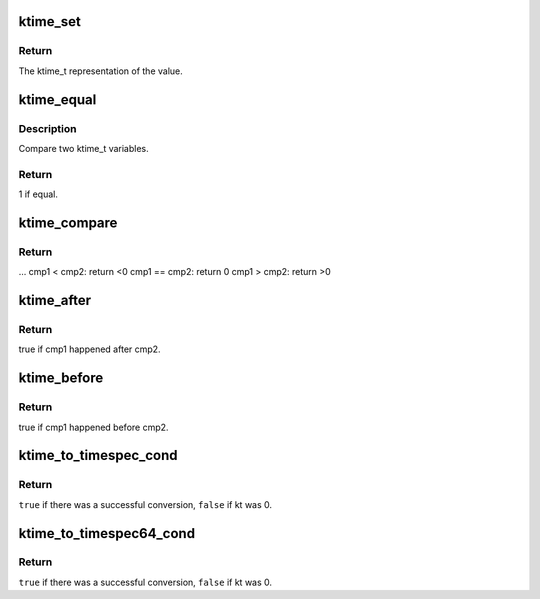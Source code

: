 .. -*- coding: utf-8; mode: rst -*-
.. src-file: include/linux/ktime.h

.. _`ktime_set`:

ktime_set
=========

.. c:function:: ktime_t ktime_set(const s64 secs, const unsigned long nsecs)

    Set a ktime_t variable from a seconds/nanoseconds value

    :param const s64 secs:
        seconds to set

    :param const unsigned long nsecs:
        nanoseconds to set

.. _`ktime_set.return`:

Return
------

The ktime_t representation of the value.

.. _`ktime_equal`:

ktime_equal
===========

.. c:function:: int ktime_equal(const ktime_t cmp1, const ktime_t cmp2)

    Compares two ktime_t variables to see if they are equal

    :param const ktime_t cmp1:
        comparable1

    :param const ktime_t cmp2:
        comparable2

.. _`ktime_equal.description`:

Description
-----------

Compare two ktime_t variables.

.. _`ktime_equal.return`:

Return
------

1 if equal.

.. _`ktime_compare`:

ktime_compare
=============

.. c:function:: int ktime_compare(const ktime_t cmp1, const ktime_t cmp2)

    Compares two ktime_t variables for less, greater or equal

    :param const ktime_t cmp1:
        comparable1

    :param const ktime_t cmp2:
        comparable2

.. _`ktime_compare.return`:

Return
------

...
cmp1  < cmp2: return <0
cmp1 == cmp2: return 0
cmp1  > cmp2: return >0

.. _`ktime_after`:

ktime_after
===========

.. c:function:: bool ktime_after(const ktime_t cmp1, const ktime_t cmp2)

    Compare if a ktime_t value is bigger than another one.

    :param const ktime_t cmp1:
        comparable1

    :param const ktime_t cmp2:
        comparable2

.. _`ktime_after.return`:

Return
------

true if cmp1 happened after cmp2.

.. _`ktime_before`:

ktime_before
============

.. c:function:: bool ktime_before(const ktime_t cmp1, const ktime_t cmp2)

    Compare if a ktime_t value is smaller than another one.

    :param const ktime_t cmp1:
        comparable1

    :param const ktime_t cmp2:
        comparable2

.. _`ktime_before.return`:

Return
------

true if cmp1 happened before cmp2.

.. _`ktime_to_timespec_cond`:

ktime_to_timespec_cond
======================

.. c:function:: bool ktime_to_timespec_cond(const ktime_t kt, struct timespec *ts)

    convert a ktime_t variable to timespec format only if the variable contains data

    :param const ktime_t kt:
        the ktime_t variable to convert

    :param struct timespec \*ts:
        the timespec variable to store the result in

.. _`ktime_to_timespec_cond.return`:

Return
------

\ ``true``\  if there was a successful conversion, \ ``false``\  if kt was 0.

.. _`ktime_to_timespec64_cond`:

ktime_to_timespec64_cond
========================

.. c:function:: bool ktime_to_timespec64_cond(const ktime_t kt, struct timespec64 *ts)

    convert a ktime_t variable to timespec64 format only if the variable contains data

    :param const ktime_t kt:
        the ktime_t variable to convert

    :param struct timespec64 \*ts:
        the timespec variable to store the result in

.. _`ktime_to_timespec64_cond.return`:

Return
------

\ ``true``\  if there was a successful conversion, \ ``false``\  if kt was 0.

.. This file was automatic generated / don't edit.

